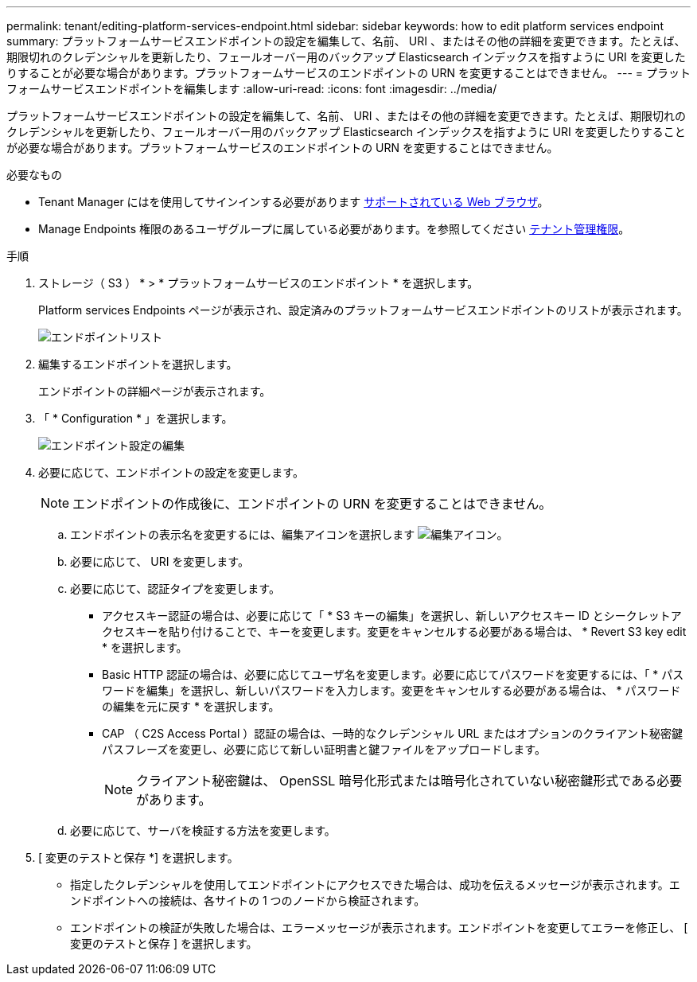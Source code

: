 ---
permalink: tenant/editing-platform-services-endpoint.html 
sidebar: sidebar 
keywords: how to edit platform services endpoint 
summary: プラットフォームサービスエンドポイントの設定を編集して、名前、 URI 、またはその他の詳細を変更できます。たとえば、期限切れのクレデンシャルを更新したり、フェールオーバー用のバックアップ Elasticsearch インデックスを指すように URI を変更したりすることが必要な場合があります。プラットフォームサービスのエンドポイントの URN を変更することはできません。 
---
= プラットフォームサービスエンドポイントを編集します
:allow-uri-read: 
:icons: font
:imagesdir: ../media/


[role="lead"]
プラットフォームサービスエンドポイントの設定を編集して、名前、 URI 、またはその他の詳細を変更できます。たとえば、期限切れのクレデンシャルを更新したり、フェールオーバー用のバックアップ Elasticsearch インデックスを指すように URI を変更したりすることが必要な場合があります。プラットフォームサービスのエンドポイントの URN を変更することはできません。

.必要なもの
* Tenant Manager にはを使用してサインインする必要があります xref:../admin/web-browser-requirements.adoc[サポートされている Web ブラウザ]。
* Manage Endpoints 権限のあるユーザグループに属している必要があります。を参照してください xref:tenant-management-permissions.adoc[テナント管理権限]。


.手順
. ストレージ（ S3 ） * > * プラットフォームサービスのエンドポイント * を選択します。
+
Platform services Endpoints ページが表示され、設定済みのプラットフォームサービスエンドポイントのリストが表示されます。

+
image::../media/endpoints_list.png[エンドポイントリスト]

. 編集するエンドポイントを選択します。
+
エンドポイントの詳細ページが表示されます。

. 「 * Configuration * 」を選択します。
+
image::../media/endpoint_edit_configuration.png[エンドポイント設定の編集]

. 必要に応じて、エンドポイントの設定を変更します。
+

NOTE: エンドポイントの作成後に、エンドポイントの URN を変更することはできません。

+
.. エンドポイントの表示名を変更するには、編集アイコンを選択します image:../media/icon_edit_tm.png["編集アイコン"]。
.. 必要に応じて、 URI を変更します。
.. 必要に応じて、認証タイプを変更します。
+
*** アクセスキー認証の場合は、必要に応じて「 * S3 キーの編集」を選択し、新しいアクセスキー ID とシークレットアクセスキーを貼り付けることで、キーを変更します。変更をキャンセルする必要がある場合は、 * Revert S3 key edit * を選択します。
*** Basic HTTP 認証の場合は、必要に応じてユーザ名を変更します。必要に応じてパスワードを変更するには、「 * パスワードを編集」を選択し、新しいパスワードを入力します。変更をキャンセルする必要がある場合は、 * パスワードの編集を元に戻す * を選択します。
*** CAP （ C2S Access Portal ）認証の場合は、一時的なクレデンシャル URL またはオプションのクライアント秘密鍵パスフレーズを変更し、必要に応じて新しい証明書と鍵ファイルをアップロードします。
+

NOTE: クライアント秘密鍵は、 OpenSSL 暗号化形式または暗号化されていない秘密鍵形式である必要があります。



.. 必要に応じて、サーバを検証する方法を変更します。


. [ 変更のテストと保存 *] を選択します。
+
** 指定したクレデンシャルを使用してエンドポイントにアクセスできた場合は、成功を伝えるメッセージが表示されます。エンドポイントへの接続は、各サイトの 1 つのノードから検証されます。
** エンドポイントの検証が失敗した場合は、エラーメッセージが表示されます。エンドポイントを変更してエラーを修正し、 [ 変更のテストと保存 ] を選択します。



